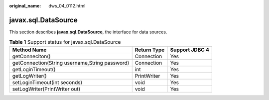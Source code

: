 :original_name: dws_04_0112.html

.. _dws_04_0112:

javax.sql.DataSource
====================

This section describes **javax.sql.DataSource**, the interface for data sources.

.. table:: **Table 1** Support status for javax.sql.DataSource

   +------------------------------------------------+-------------+----------------+
   | Method Name                                    | Return Type | Support JDBC 4 |
   +================================================+=============+================+
   | getConneciton()                                | Connection  | Yes            |
   +------------------------------------------------+-------------+----------------+
   | getConnection(String username,String password) | Connection  | Yes            |
   +------------------------------------------------+-------------+----------------+
   | getLoginTimeout()                              | int         | Yes            |
   +------------------------------------------------+-------------+----------------+
   | getLogWriter()                                 | PrintWriter | Yes            |
   +------------------------------------------------+-------------+----------------+
   | setLoginTimeout(int seconds)                   | void        | Yes            |
   +------------------------------------------------+-------------+----------------+
   | setLogWriter(PrintWriter out)                  | void        | Yes            |
   +------------------------------------------------+-------------+----------------+
